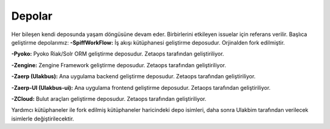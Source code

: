 Depolar
-------
Her bileşen kendi deposunda yaşam döngüsüne devam eder. Birbirlerini etkileyen issuelar için referans verilir. Başlıca geliştirme depolarımız:
**-SpiffWorkFlow:** İş akışı kütüphanesi geliştirme deposudur. Orjinalden fork edilmiştir.

**-Pyoko:** Pyoko Riak/Solr ORM geliştirme deposudur. Zetaops tarafından geliştiriliyor.

**-Zengine:** Zengine Framework geliştirme deposudur. Zetaops tarafından geliştiriliyor.

**-Zaerp (Ulakbus):** Ana uygulama backend geliştirme deposudur. Zetaops tarafından geliştiriliyor.

**-Zaerp-UI (Ulakbus-ui):** Ana uygulama frontend geliştirme deposudur. Zetaops tarafından geliştiriliyor.

**-ZCloud:** Bulut araçları geliştirme deposudur. Zetaops tarafından geliştiriliyor.

Yardımcı kütüphaneler ile fork edilmiş kütüphaneler haricindeki depo isimleri, daha sonra Ulakbim tarafından verilecek isimlerle değiştirilecektir.
